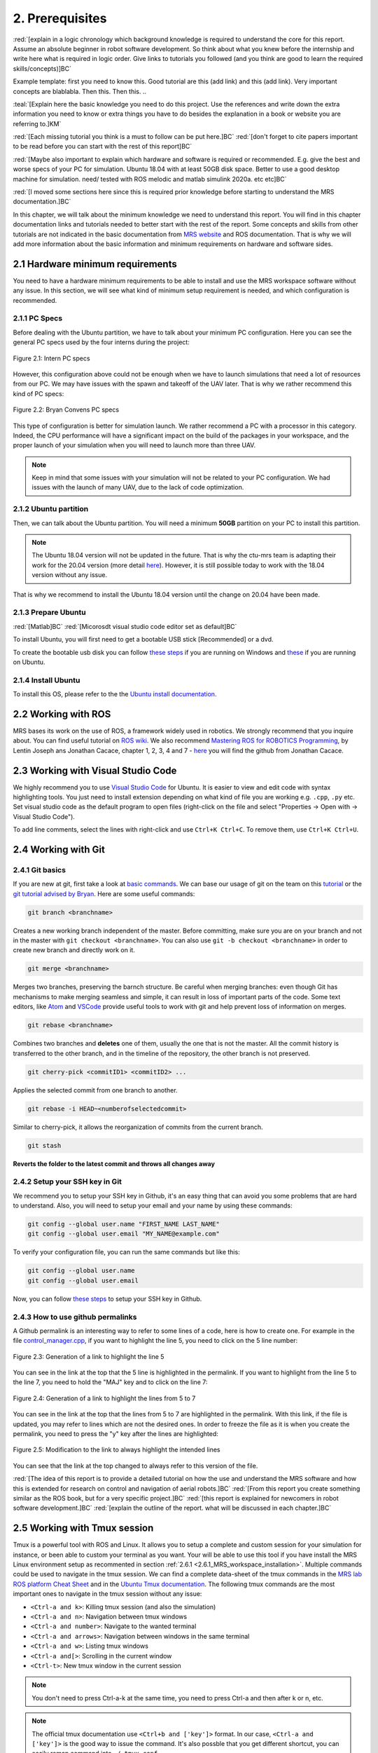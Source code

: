 2. Prerequisites
================

:red:`[explain in a logic chronology which background knowledge is required to understand the core for this report. Assume an absolute beginner
in robot software development. So think about what you knew before the internship and write here what is required in logic order. Give links to tutorials you followed
(and you think are good to learn the required skills/concepts)]BC`

Example template:
first you need to know this. Good tutorial are this (add link) and this (add link). Very important concepts are blablabla.
Then this.
Then this.
..

:teal:`[Explain here the basic knowledge you need to do this project. Use the references and write down the extra information you need to know or extra things you have to do besides the explanation in a book or website you are referring to.]KM`

:red:`[Each missing tutorial you think is a must to follow can be put here.]BC` :red:`[don't forget to cite
papers important to be read before you can start with the rest of this report]BC`

:red:`[Maybe also important to explain which hardware and software is required or recommended. E.g. give the best and worse specs of your PC
for simulation. Ubuntu 18.04 with at least 50GB disk space. Better to use a good desktop machine for simulation. need/ tested with ROS melodic and matlab simulink 2020a.
etc etc]BC`

:red:`[I moved some sections here since this is required prior knowledge before starting to understand the MRS documentation.]BC`

In this chapter, we will talk about the minimum knowledge we need to understand this report. You will find in this chapter documentation links and tutorials
needed to better start with the rest of the report. Some concepts and skills from other tutorials are not indicated in the basic documentation from 
`MRS website <https://ctu-mrs.github.io>`__ and ROS documentation. That is why we will add more information about the basic information and minimum requirements
on hardware and software sides.

2.1 Hardware minimum requirements
---------------------------------

You need to have a hardware minimum requirements to be able to install and use the MRS workspace software without any issue. In this section, we will see what
kind of minimum setup requirement is needed, and which configuration is recommended.

2.1.1 PC Specs
^^^^^^^^^^^^^^

Before dealing with the Ubuntu partition, we have to talk about your minimum PC configuration. Here you can see the general PC specs used by the four interns
during the project:

.. figure:: _static/Intern_PC_specs.png
   :width: 800
   :alt: alternate text
   :align: center

   Figure 2.1: Intern PC specs

However, this configuration above could not be enough when we have to launch simulations that need a lot of resources from our PC. We may have issues with the
spawn and takeoff of the UAV later. That is why we rather recommend this kind of PC specs:

.. figure:: _static/Bryan_PC_specs.png
   :width: 800
   :alt: alternate text
   :align: center

   Figure 2.2: Bryan Convens PC specs

This type of configuration is better for simulation launch. We rather recommend a PC with a processor in this category. Indeed, the CPU performance will have a
significant impact on the build of the packages in your workspace, and the proper launch of your simulation when you will need to launch more than three UAV.

.. note::
   Keep in mind that some issues with your simulation will not be related to your PC configuration. We had issues with the launch of many UAV, due to the lack
   of code optimization.

2.1.2 Ubuntu partition
^^^^^^^^^^^^^^^^^^^^^^

Then, we can talk about the Ubuntu partition. You will need a minimum **50GB** partition on your PC to install this partition.

.. note::
   The Ubuntu 18.04 version will not be updated in the future. That is why the ctu-mrs team is adapting their work for the 20.04 version (more detail
   `here <https://github.com/ctu-mrs/mrs_uav_system/issues/9>`__). However, it is still possible today to work with the 18.04 version without any issue.

That is why we recommend to install the Ubuntu 18.04 version until the change on 20.04 have been made.

2.1.3 Prepare Ubuntu
^^^^^^^^^^^^^^^^^^^^

:red:`[Matlab]BC` :red:`[Micorosdt visual studio code editor set as default]BC`

To install Ubuntu, you will first need to get a bootable USB stick [Recommended] or a dvd. 

To create the bootable usb disk you can follow `these steps <https://ubuntu.com/tutorials/create-a-usb-stick-on-windows#3-usb-selection>`__
if you are running on Windows and `these <https://ubuntu.com/tutorials/create-a-usb-stick-on-ubuntu#5-confirm-usb-device>`__ if you are running on Ubuntu.

2.1.4 Install Ubuntu
^^^^^^^^^^^^^^^^^^^^

To install this OS, please refer to the the `Ubuntu install documentation <https://ubuntu.com/tutorials/install-ubuntu-desktop#1-overview>`__.

2.2 Working with ROS
--------------------

MRS bases its work on the use of ROS, a framework widely used in robotics. We strongly recommend that you inquire about. You can find useful tutorial on `ROS wiki <http://wiki.ros.org/>`__.
We also recommend `Mastering ROS for ROBOTICS Programming <https://drive.google.com/file/d/1URHQAuDK1JT6X-8AUVfGe2xsPoZxqJsY/view>`__, by Lentin Joseph ans Jonathan Cacace, chapter 1, 2, 3, 4 and 7 - `here <https://github.com/jocacace>`__ you will find the github
from Jonathan Cacace.

2.3 Working with Visual Studio Code
-----------------------------------

We highly recommend you to use `Visual Studio Code <https://code.visualstudio.com/>`__ for Ubuntu. It is easier to view and edit code with syntax highlighting
tools. You just need to install extension depending on what kind of file you are working e.g. ``.cpp``, ``.py`` etc. Set visual studio code as the default
program to open files (right-click on the file and select "Properties → Open with → Visual Studio Code").

To add line comments, select the lines with right-click and use ``Ctrl+K Ctrl+C``.
To remove them, use ``Ctrl+K Ctrl+U``.

.. _2.4 Working with Git:

2.4 Working with Git
--------------------

2.4.1 Git basics
^^^^^^^^^^^^^^^^

If you are new at git, first take a look at `basic commands <https://guides.github.com/introduction/git-handbook/#basic-git>`__. We can base our usage of git on
the team on this `tutorial <https://learngitbranching.js.org>`_ or the `git tutorial advised by Bryan <https://www.coursera.org/learn/version-control-with-git>`__.
Here are some useful commands:

.. code-block:: shell

   git branch <branchname> 

Creates a new working branch independent of the master. Before committing, make sure you are on your branch and not in the master
with ``git checkout <branchname>``. You can also use ``git -b checkout <branchname>`` in order to create new branch and directly work on it.

.. code-block:: shell

   git merge <branchname>

Merges two branches, preserving the barnch structure. Be careful when merging branches: even though Git has mechanisms to make merging
seamless and simple, it can result in loss of important parts of the code. Some text editors, like `Atom <https://atom.io/>`__ and `VSCode <https://code.visualstudio.com/>`__
provide useful tools to work with git and help prevent loss of information on merges.

.. code-block:: shell

   git rebase <branchname>

Combines two branches and **deletes** one of them, usually the one that is not the master. All the commit history is transferred to the other branch, and in the
timeline of the repository, the other branch is not preserved.

.. code-block:: shell

   git cherry-pick <commitID1> <commitID2> ...

Applies the selected commit from one branch to another.

.. code-block:: shell

   git rebase -i HEAD~<numberofselectedcommit>
   
Similar to cherry-pick, it allows the reorganization of commits from the current branch.

.. code-block:: shell

   git stash

**Reverts the folder to the latest commit and throws all changes away**

2.4.2 Setup your SSH key in Git
^^^^^^^^^^^^^^^^^^^^^^^^^^^^^^^

We recommend you to setup your SSH key in Github, it's an easy thing that can avoid you some problems that are hard to understand.
Also, you will need to setup your email and your name by using these commands:

.. code-block:: shell

   git config --global user.name "FIRST_NAME LAST_NAME"
   git config --global user.email "MY_NAME@example.com"

To verify your configuration file, you can run the same commands but like this:

.. code-block:: shell

   git config --global user.name
   git config --global user.email

Now, you can follow `these steps <https://docs.github.com/en/github/authenticating-to-github/connecting-to-github-with-ssh/generating-a-new-ssh-key-and-adding-it-to-the-ssh-agent#generating-a-new-ssh-key>`__
to setup your SSH key in Github.

2.4.3 How to use github permalinks
^^^^^^^^^^^^^^^^^^^^^^^^^^^^^^^^^^

A Github permalink is an interesting way to refer to some lines of a code, here is how to create one. For example in the file `control_manager.cpp <https://github.com/mrs-brubotics/
MatlabGraphs/blob/master/control_manager.cpp>`__, if you want to highlight the line 5, you need to click on the 5 line number:

.. figure:: _static/canvas1.png
   :width: 800
   :alt: alternate text
   :align: center

   Figure 2.3: Generation of a link to highlight the line 5

You can see in the link at the top that the 5 line is highlighted in the permalink. If you want to highlight from the line 5 to the line 7, you need to hold the
"MAJ" key and to click on the line 7:

.. figure:: _static/canvas2.png
   :width: 800
   :alt: alternate text
   :align: center

   Figure 2.4: Generation of a link to highlight the lines from 5 to 7

You can see in the link at the top that the lines from 5 to 7 are highlighted in the permalink. With this link, if the file is updated, you may refer to lines
which are not the desired ones. In order to freeze the file as it is when you create the permalink, you need to press the "y" key after the lines are highlighted:

.. figure:: _static/canvas3.png
   :width: 800
   :alt: alternate text
   :align: center

   Figure 2.5: Modification to the link to always highlight the intended lines

You can see that the link at the top changed to always refer to this version of the file.

:red:`[The idea of this report is to provide a detailed tutorial on how the use and understand the MRS software and how this is extended for
research on control and navigation of aerial robots.]BC` :red:`[From this report you create something similar as the ROS book, but for a
very specific project.]BC` :red:`[this report is explained for newcomers in robot software development.]BC`
:red:`[explain the outline of the report. what will be discussed in each chapter.]BC`

.. _2.5_Working_with_Tmux_session:

2.5 Working with Tmux session
-----------------------------

Tmux is a powerful tool with ROS and Linux. It allows you to setup a complete and custom session for your simulation for instance, or been able to custom your
terminal as you want. Your will be able to use this tool if you have install the MRS Linux environment setup as recommented in section :ref:`2.6.1 <2.6.1_MRS_workspace_installation>`.
Multiple commands could be used to navigate in the tmux session. We can find a complete data-sheet of the tmux commands in the `MRS lab ROS platform Cheat Sheet <https://drive.google.com/drive/folders/1mCFhz56bAgA8XrwsXxz6VisY9S4GDYLP>`__
and in the `Ubuntu Tmux documentation <http://manpages.ubuntu.com/manpages/trusty/man1/tmux.1.html>`__. The following tmux commands are the most important ones
to navigate in the tmux session without any issue:

* ``<Ctrl-a and k>``: Killing tmux session (and also the simulation)
* ``<Ctrl-a and n>``: Navigation between tmux windows
* ``<Ctrl-a and number>``: Navigate to the wanted terminal
* ``<Ctrl-a and arrows>``: Navigation between windows in the same terminal
* ``<Ctrl-a and w>``: Listing tmux windows
* ``<Ctrl-a and[>``: Scrolling in the current window
* ``<Ctrl-t>``: New tmux window in the current session

.. note::
   You don't need to press Ctrl-a-k at the same time, you need to press Ctrl-a and then after k or n, etc.

.. note:: 
   The official tmux documentation use ``<Ctrl+b and ['key']>`` format. In our case, ``<Ctrl-a and ['key']>`` is the good way to issue the command. It's also possble
   that you get different shortcut, you can easily remap command into ``~/.tmux.conf``.

:red:`[TODO: check summer school shortcuts and add here, check MRS cheatsheet]BC`

2.6 How to use CTU-MRS system
-----------------------------

.. _2.6.1_MRS_workspace_installation:

2.6.1 MRS workspace installation
^^^^^^^^^^^^^^^^^^^^^^^^^^^^^^^^

Once you have your Ubuntu partition, next step will be to install the MRS workspace from the `CTU-MRS github <https://github.com/ctu-mrs/mrs_uav_system>`__.
Just follow the instructions on this website in the "`I have a fresh Ubuntu 18.04 and want it quick and easy <https://github.com/ctu-mrs/mrs_uav_system#i-have-a-fresh-ubuntu-1804-and-want-it-quick-and-easy>`__"
part. We highly recommend to install the MRS Linux environment setup for been able to configure your Linux partition for the MRS workspace. For more detail about
the workspace configuration, refer to :ref:`Introduction to MRS <3. Introduction to MRS Software Extensions>`.

.. warning::
   You may encounter an issue to build the MRS packages. If the build fails, you can try in the ``mrs_workspace`` file the following command:

   .. code-block:: shell
      
      catkin build -j2

   It can not work at the the first time, but you can re-try it.

2.6.2 CTU-MRS system use
^^^^^^^^^^^^^^^^^^^^^^^^

We suggest you to read the `CTU-MRS documentation <https://ctu-mrs.github.io/>`__ to learn how to use the CTU-MRS system.

In this documentation, you will do the simulation of one drone with gps. Remember that you can use the :ref:`Tmux commands <2.5_Working_with_Tmux_session>`
to navigate through different terminals.

Also, you can try to launch others simulations created by CTU-MRS group. Go to the ``~/mrs_workspace/src/simulation/example_tmux_scripts/`` folder and
run the ``ls`` command to see the name of the different simulations. Then you can run:

.. code-block:: shell

   cd "DESIRED SIMULATION"
   ./start.sh

It will launch a Tmux session and Gazebo. It depends on your PC specs but you may not be able to run all the simulation, especially multi-drones ones.